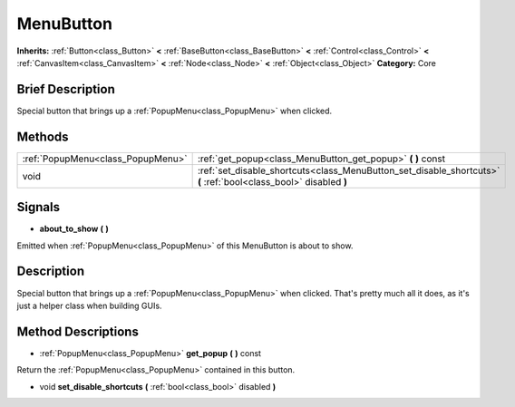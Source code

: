 .. Generated automatically by doc/tools/makerst.py in Godot's source tree.
.. DO NOT EDIT THIS FILE, but the MenuButton.xml source instead.
.. The source is found in doc/classes or modules/<name>/doc_classes.

.. _class_MenuButton:

MenuButton
==========

**Inherits:** :ref:`Button<class_Button>` **<** :ref:`BaseButton<class_BaseButton>` **<** :ref:`Control<class_Control>` **<** :ref:`CanvasItem<class_CanvasItem>` **<** :ref:`Node<class_Node>` **<** :ref:`Object<class_Object>`
**Category:** Core

Brief Description
-----------------

Special button that brings up a :ref:`PopupMenu<class_PopupMenu>` when clicked.

Methods
-------

+------------------------------------+-------------------------------------------------------------------------------------------------------------------+
| :ref:`PopupMenu<class_PopupMenu>`  | :ref:`get_popup<class_MenuButton_get_popup>` **(** **)** const                                                    |
+------------------------------------+-------------------------------------------------------------------------------------------------------------------+
| void                               | :ref:`set_disable_shortcuts<class_MenuButton_set_disable_shortcuts>` **(** :ref:`bool<class_bool>` disabled **)** |
+------------------------------------+-------------------------------------------------------------------------------------------------------------------+

Signals
-------

.. _class_MenuButton_about_to_show:

- **about_to_show** **(** **)**

Emitted when :ref:`PopupMenu<class_PopupMenu>` of this MenuButton is about to show.


Description
-----------

Special button that brings up a :ref:`PopupMenu<class_PopupMenu>` when clicked. That's pretty much all it does, as it's just a helper class when building GUIs.

Method Descriptions
-------------------

.. _class_MenuButton_get_popup:

- :ref:`PopupMenu<class_PopupMenu>` **get_popup** **(** **)** const

Return the :ref:`PopupMenu<class_PopupMenu>` contained in this button.

.. _class_MenuButton_set_disable_shortcuts:

- void **set_disable_shortcuts** **(** :ref:`bool<class_bool>` disabled **)**


